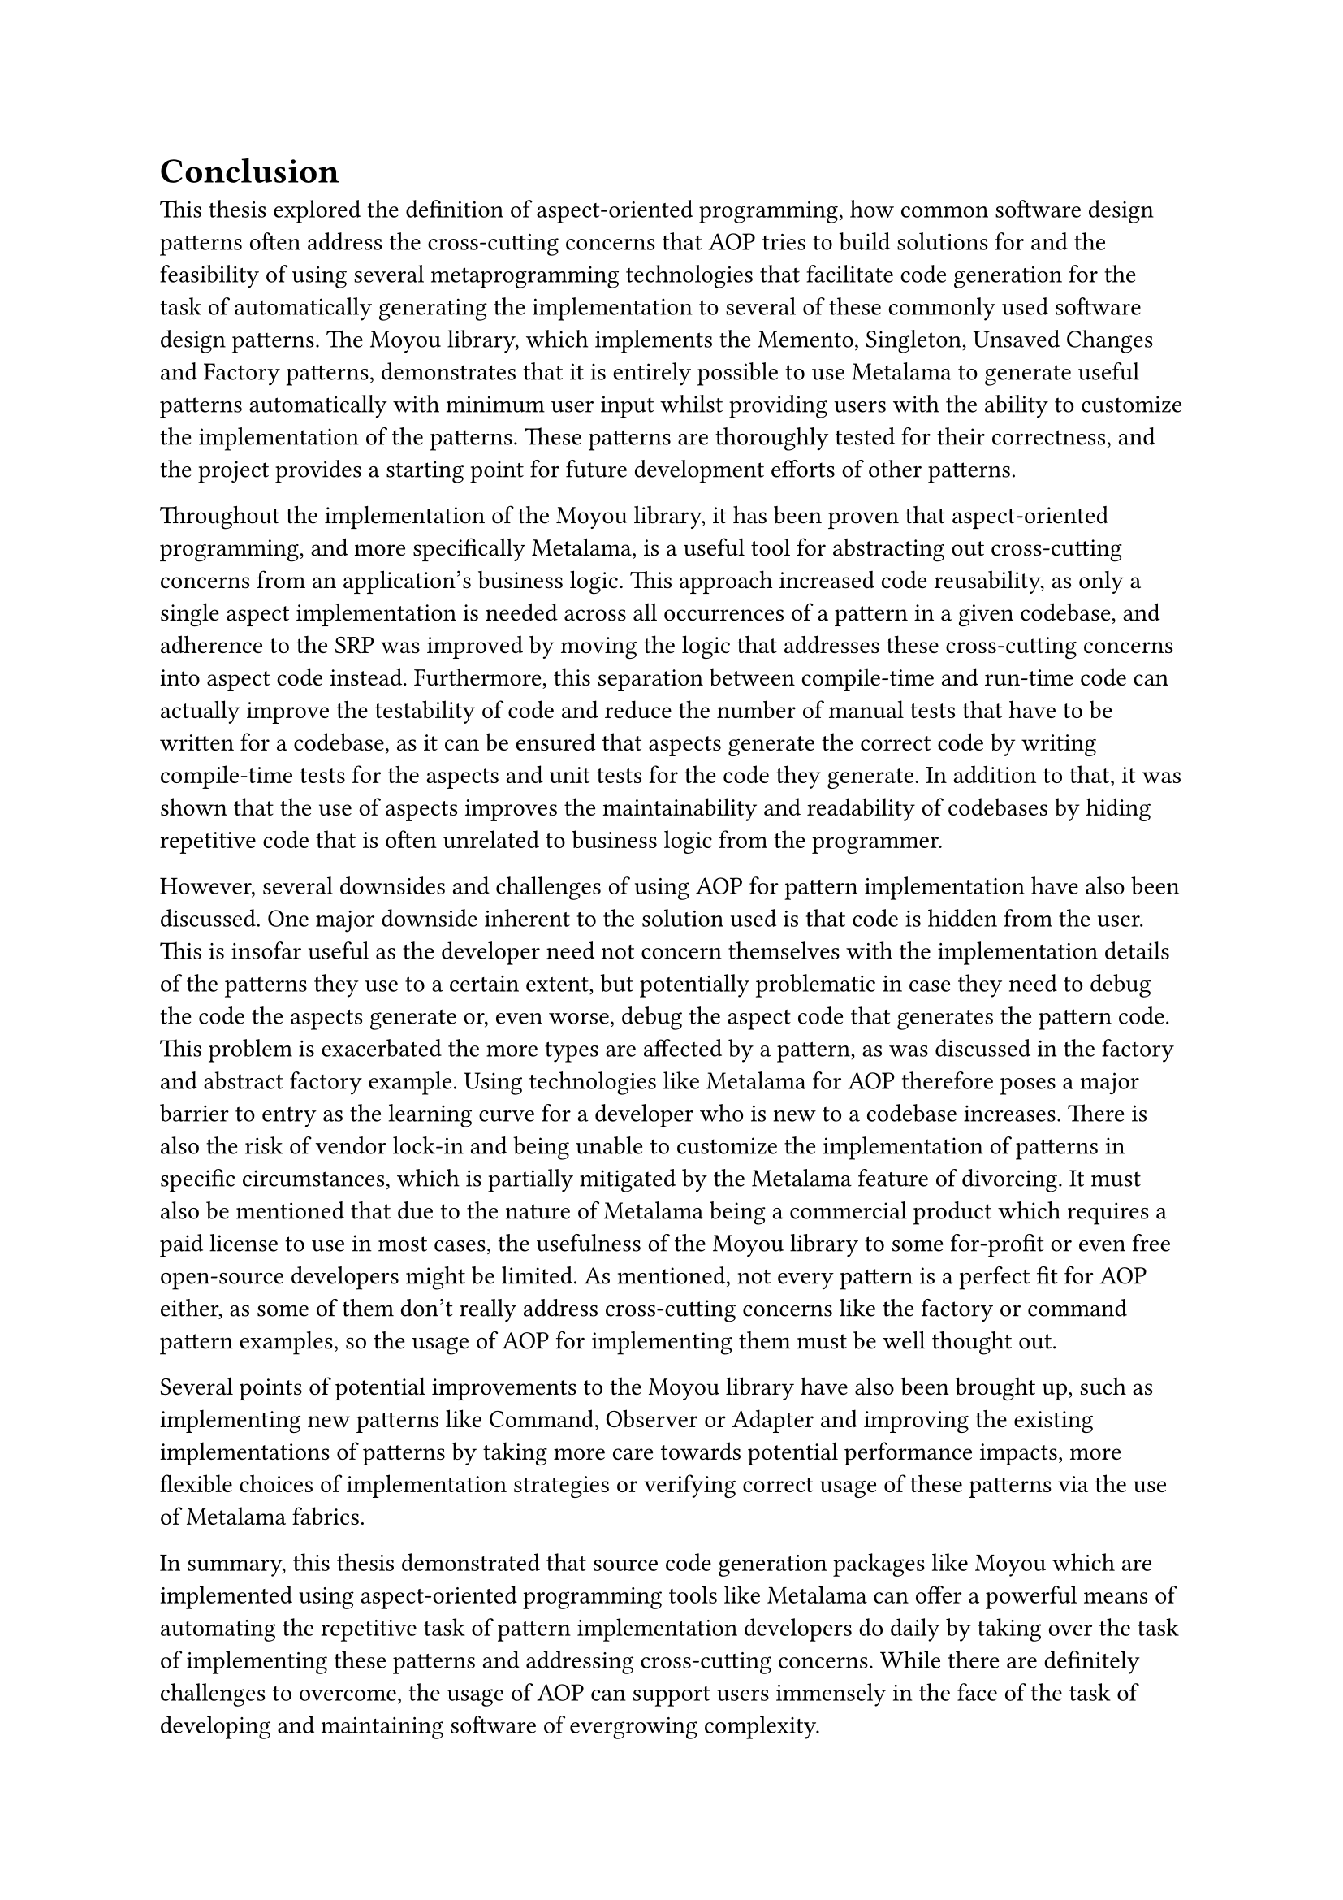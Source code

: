 = Conclusion
This thesis explored the definition of aspect-oriented programming, how common software design patterns often address the cross-cutting concerns that AOP tries to build solutions for and the feasibility of using several metaprogramming technologies that facilitate code generation for the task of automatically generating the implementation to several of these commonly used software design patterns. The Moyou library, which implements the Memento, Singleton, Unsaved Changes and Factory patterns, demonstrates that it is entirely possible to use Metalama to generate useful patterns automatically with minimum user input whilst providing users with the ability to customize the implementation of the patterns. These patterns are thoroughly tested for their correctness, and the project provides a starting point for future development efforts of other patterns.

Throughout the implementation of the Moyou library, it has been proven that aspect-oriented programming, and more specifically Metalama, is a useful tool for abstracting out cross-cutting concerns from an application's business logic. This approach increased code reusability, as only a single aspect implementation is needed across all occurrences of a pattern in a given codebase, and adherence to the SRP was improved by moving the logic that addresses these cross-cutting concerns into aspect code instead. Furthermore, this separation between compile-time and run-time code can actually improve the testability of code and reduce the number of manual tests that have to be written for a codebase, as it can be ensured that aspects generate the correct code by writing compile-time tests for the aspects and unit tests for the code they generate. In addition to that, it was shown that the use of aspects improves the maintainability and readability of codebases by hiding repetitive code that is often unrelated to business logic from the programmer.

However, several downsides and challenges of using AOP for pattern implementation have also been discussed. One major downside inherent to the solution used is that code is hidden from the user. This is insofar useful as the developer need not concern themselves with the implementation details of the patterns they use to a certain extent, but potentially problematic in case they need to debug the code the aspects generate or, even worse, debug the aspect code that generates the pattern code. This problem is exacerbated the more types are affected by a pattern, as was discussed in the factory and abstract factory example. Using technologies like Metalama for AOP therefore poses a major barrier to entry as the learning curve for a developer who is new to a codebase increases. There is also the risk of vendor lock-in and being unable to customize the implementation of patterns in specific circumstances, which is partially mitigated by the Metalama feature of divorcing. It must also be mentioned that due to the nature of Metalama being a commercial product which requires a paid license to use in most cases, the usefulness of the Moyou library to some for-profit or even free open-source developers might be limited. As mentioned, not every pattern is a perfect fit for AOP either, as some of them don't really address cross-cutting concerns like the factory or command pattern examples, so the usage of AOP for implementing them must be well thought out.

Several points of potential improvements to the Moyou library have also been brought up, such as implementing new patterns like Command, Observer or Adapter and improving the existing implementations of patterns by taking more care towards potential performance impacts, more flexible choices of implementation strategies or verifying correct usage of these patterns via the use of Metalama fabrics.

In summary, this thesis demonstrated that source code generation packages like Moyou which are implemented using aspect-oriented programming tools like Metalama can offer a powerful means of automating the repetitive task of pattern implementation developers do daily by taking over the task of implementing these patterns and addressing cross-cutting concerns. While there are definitely challenges to overcome, the usage of AOP can support users immensely in the face of the task of developing and maintaining software of evergrowing complexity.